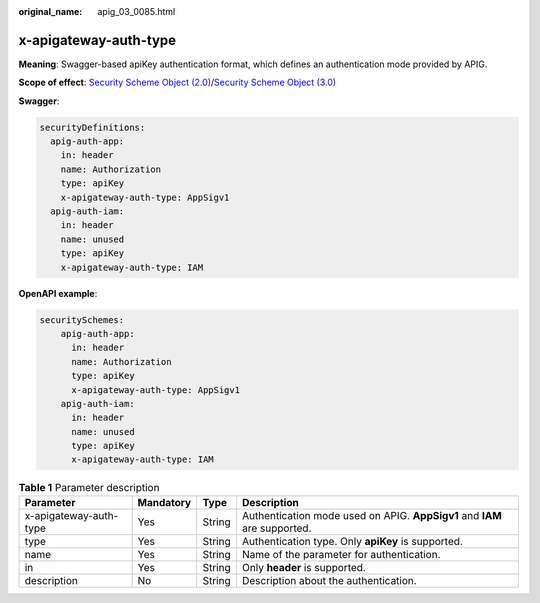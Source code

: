 :original_name: apig_03_0085.html

.. _apig_03_0085:

x-apigateway-auth-type
======================

**Meaning**: Swagger-based apiKey authentication format, which defines an authentication mode provided by APIG.

**Scope of effect**: `Security Scheme Object (2.0) <https://github.com/OAI/OpenAPI-Specification/blob/master/versions/2.0.md#security-scheme-object>`__/`Security Scheme Object (3.0) <https://github.com/OAI/OpenAPI-Specification/blob/main/versions/3.0.0.md#security-scheme-object>`__

**Swagger**:

.. code-block::

   securityDefinitions:
     apig-auth-app:
       in: header
       name: Authorization
       type: apiKey
       x-apigateway-auth-type: AppSigv1
     apig-auth-iam:
       in: header
       name: unused
       type: apiKey
       x-apigateway-auth-type: IAM

**OpenAPI example**:

.. code-block::

   securitySchemes:
       apig-auth-app:
         in: header
         name: Authorization
         type: apiKey
         x-apigateway-auth-type: AppSigv1
       apig-auth-iam:
         in: header
         name: unused
         type: apiKey
         x-apigateway-auth-type: IAM

.. table:: **Table 1** Parameter description

   +------------------------+-----------+--------+---------------------------------------------------------------------------+
   | Parameter              | Mandatory | Type   | Description                                                               |
   +========================+===========+========+===========================================================================+
   | x-apigateway-auth-type | Yes       | String | Authentication mode used on APIG. **AppSigv1** and **IAM** are supported. |
   +------------------------+-----------+--------+---------------------------------------------------------------------------+
   | type                   | Yes       | String | Authentication type. Only **apiKey** is supported.                        |
   +------------------------+-----------+--------+---------------------------------------------------------------------------+
   | name                   | Yes       | String | Name of the parameter for authentication.                                 |
   +------------------------+-----------+--------+---------------------------------------------------------------------------+
   | in                     | Yes       | String | Only **header** is supported.                                             |
   +------------------------+-----------+--------+---------------------------------------------------------------------------+
   | description            | No        | String | Description about the authentication.                                     |
   +------------------------+-----------+--------+---------------------------------------------------------------------------+
